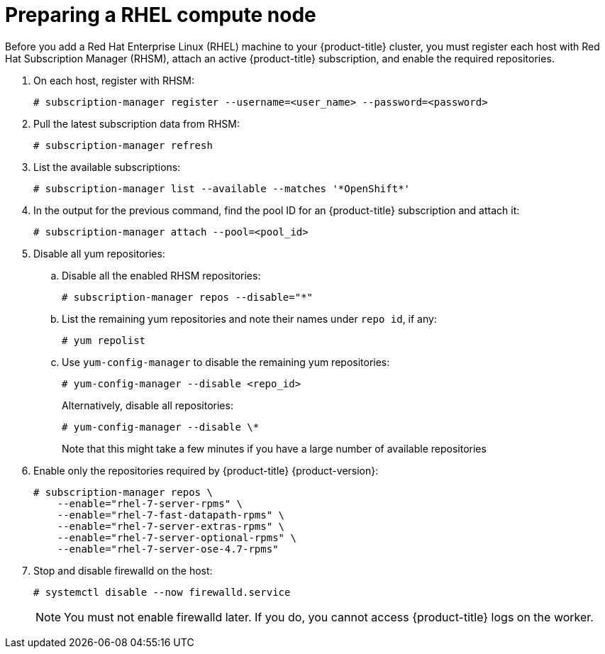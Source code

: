 // Module included in the following assemblies:
//
// * machine_management/adding-rhel-compute.adoc
// * machine_management/more-rhel-compute.adoc
// * post_installation_configuration/node-tasks.adoc

[id="rhel-preparing-node_{context}"]
= Preparing a RHEL compute node

Before you add a Red Hat Enterprise Linux (RHEL) machine to your {product-title} cluster, you must register each host with Red Hat Subscription Manager (RHSM), attach an active {product-title} subscription, and enable the required repositories.

. On each host, register with RHSM:
+
[source,terminal]
----
# subscription-manager register --username=<user_name> --password=<password>
----

. Pull the latest subscription data from RHSM:
+
[source,terminal]
----
# subscription-manager refresh
----

. List the available subscriptions:
+
[source,terminal]
----
# subscription-manager list --available --matches '*OpenShift*'
----

. In the output for the previous command, find the pool ID for an {product-title} subscription and attach it:
+
[source,terminal]
----
# subscription-manager attach --pool=<pool_id>
----

. Disable all yum repositories:
.. Disable all the enabled RHSM repositories:
+
[source,terminal]
----
# subscription-manager repos --disable="*"
----

.. List the remaining yum repositories and note their names under `repo id`, if any:
+
[source,terminal]
----
# yum repolist
----

.. Use `yum-config-manager` to disable the remaining yum repositories:
+
[source,terminal]
----
# yum-config-manager --disable <repo_id>
----
+
Alternatively, disable all repositories:
+
[source,terminal]
----
# yum-config-manager --disable \*
----
+
Note that this might take a few minutes if you have a large number of available repositories

. Enable only the repositories required by {product-title} {product-version}:
+
[source,terminal]
----
# subscription-manager repos \
    --enable="rhel-7-server-rpms" \
    --enable="rhel-7-fast-datapath-rpms" \
    --enable="rhel-7-server-extras-rpms" \
    --enable="rhel-7-server-optional-rpms" \
    --enable="rhel-7-server-ose-4.7-rpms"
----

. Stop and disable firewalld on the host:
+
[source,terminal]
----
# systemctl disable --now firewalld.service
----
+
[NOTE]
====
You must not enable firewalld later. If you do, you cannot access {product-title} logs on the worker.
====
